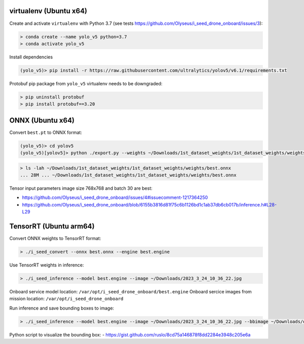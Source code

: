 virtualenv (Ubuntu x64)
-----------------------

Create and activate ``virtualenv`` with Python 3.7 (see tests https://github.com/Olyseus/i_seed_drone_onboard/issues/3):

.. code-block:: none

  > conda create --name yolo_v5 python=3.7
  > conda activate yolo_v5

Install dependencies

.. code-block:: none

  (yolo_v5)> pip install -r https://raw.githubusercontent.com/ultralytics/yolov5/v6.1/requirements.txt

Protobuf pip package from ``yolo_v5`` virtualenv needs to be downgraded:

.. code-block:: none

  > pip uninstall protobuf
  > pip install protobuf==3.20

ONNX (Ubuntu x64)
-----------------

Convert ``best.pt`` to ONNX format:

.. code-block:: none

  (yolo_v5)> cd yolov5
  (yolo_v5)[yolov5]> python ./export.py --weights ~/Downloads/1st_dataset_weights/1st_dataset_weights/weights/best.pt --include onnx --img-size 768 768 --device 0 --batch-size 30

.. code-block:: none

  > ls -lah ~/Downloads/1st_dataset_weights/1st_dataset_weights/weights/best.onnx
  ... 28M ... ~/Downloads/1st_dataset_weights/1st_dataset_weights/weights/best.onnx

Tensor input parameters image size 768x768 and batch 30 are best:

- https://github.com/Olyseus/i_seed_drone_onboard/issues/4#issuecomment-1217364250
- https://github.com/Olyseus/i_seed_drone_onboard/blob/6155b3816d81f75c6b1126bd1c1ab37db6cb017b/inference.h#L28-L29

TensorRT (Ubuntu arm64)
-----------------------

Convert ONNX weights to TensorRT format:

.. code-block:: none

  > ./i_seed_convert --onnx best.onnx --engine best.engine

Use TensorRT weights in inference:

.. code-block:: none

  > ./i_seed_inference --model best.engine --image ~/Downloads/2023_3_24_10_36_22.jpg

Onboard service model location: ``/var/opt/i_seed_drone_onboard/best.engine``
Onboard sercice images from mission location: ``/var/opt/i_seed_drone_onboard``

Run inference and save bounding boxes to image:

.. code-block:: none

  > ./i_seed_inference --model best.engine --image ~/Downloads/2023_3_24_10_36_22.jpg --bbimage ~/Downloads/out.jpg

Python script to visualize the bounding box:
- https://gist.github.com/ruslo/8cd75a146878f8dd2284e3948c205e6a
